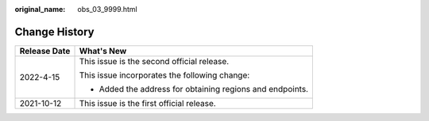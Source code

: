 :original_name: obs_03_9999.html

.. _obs_03_9999:

Change History
==============

+-----------------------------------+-----------------------------------------------------------+
| Release Date                      | What's New                                                |
+===================================+===========================================================+
| 2022-4-15                         | This issue is the second official release.                |
|                                   |                                                           |
|                                   | This issue incorporates the following change:             |
|                                   |                                                           |
|                                   | -  Added the address for obtaining regions and endpoints. |
+-----------------------------------+-----------------------------------------------------------+
| 2021-10-12                        | This issue is the first official release.                 |
+-----------------------------------+-----------------------------------------------------------+
